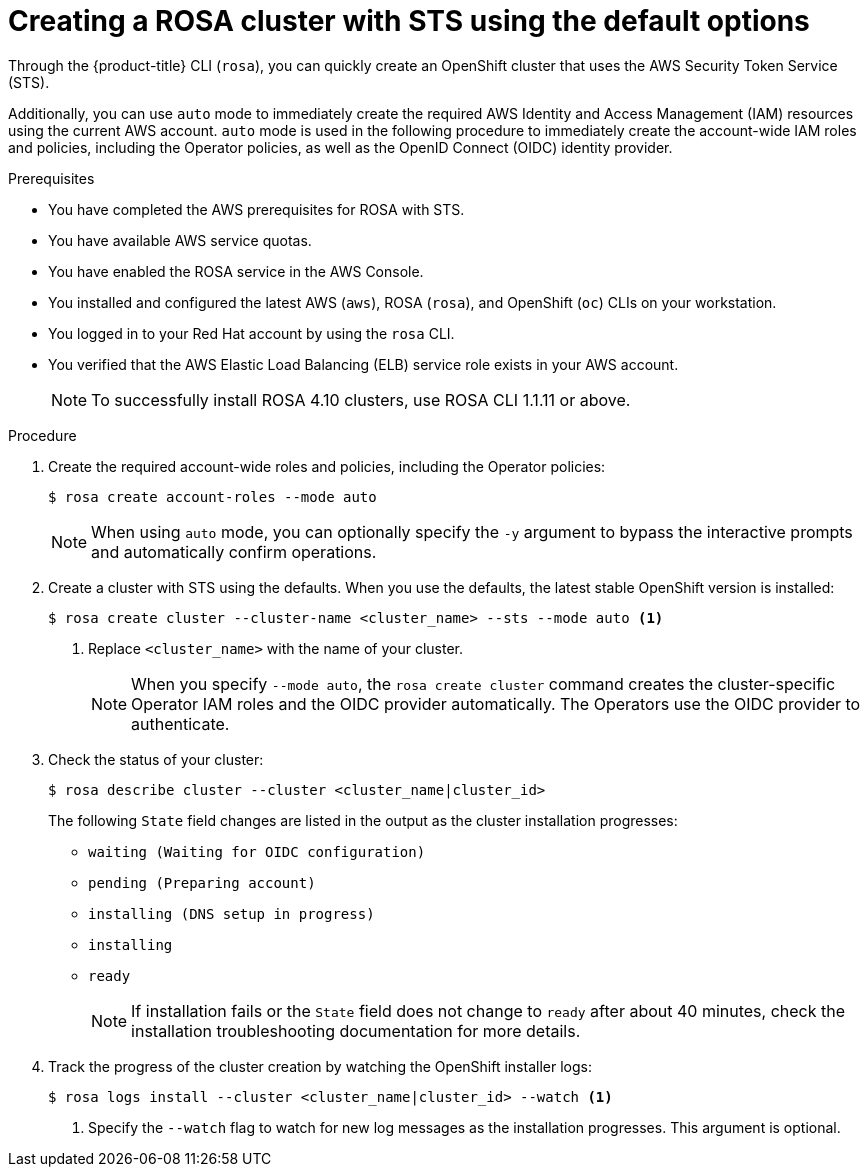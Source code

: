 // Module included in the following assemblies:
//
// * rosa_getting_started_sts/rosa_creating_a_cluster_with_sts/rosa-sts-creating-a-cluster-quickly.adoc
// * rosa_getting_started/rosa-getting-started.adoc

:_content-type: PROCEDURE
[id="rosa-sts-creating-cluster-using-defaults{context}"]
= Creating a ROSA cluster with STS using the default options

Through the {product-title} CLI (`rosa`), you can quickly create an OpenShift cluster that uses the AWS Security Token Service (STS).

Additionally, you can use `auto` mode to immediately create the required AWS Identity and Access Management (IAM) resources using the current AWS account. `auto` mode is used in the following procedure to immediately create the account-wide IAM roles and policies, including the Operator policies, as well as the OpenID Connect (OIDC) identity provider.

.Prerequisites

* You have completed the AWS prerequisites for ROSA with STS.
* You have available AWS service quotas.
* You have enabled the ROSA service in the AWS Console.
* You installed and configured the latest AWS (`aws`), ROSA (`rosa`), and OpenShift (`oc`) CLIs on your workstation.
* You logged in to your Red Hat account by using the `rosa` CLI.
* You verified that the AWS Elastic Load Balancing (ELB) service role exists in your AWS account.
+
[NOTE]
====
To successfully install ROSA 4.10 clusters, use ROSA CLI 1.1.11 or above.
====

.Procedure

. Create the required account-wide roles and policies, including the Operator policies:
+
[source,terminal]
----
$ rosa create account-roles --mode auto
----
+
[NOTE]
====
When using `auto` mode, you can optionally specify the `-y` argument to bypass the interactive prompts and automatically confirm operations.
====

. Create a cluster with STS using the defaults. When you use the defaults, the latest stable OpenShift version is installed:
+
[source,terminal]
----
$ rosa create cluster --cluster-name <cluster_name> --sts --mode auto <1>
----
<1> Replace `<cluster_name>` with the name of your cluster.
+
[NOTE]
====
When you specify `--mode auto`, the `rosa create cluster` command creates the cluster-specific Operator IAM roles and the OIDC provider automatically. The Operators use the OIDC provider to authenticate.
====

. Check the status of your cluster:
+
[source,terminal]
----
$ rosa describe cluster --cluster <cluster_name|cluster_id>
----
+
The following `State` field changes are listed in the output as the cluster installation progresses:
+
* `waiting (Waiting for OIDC configuration)`
* `pending (Preparing account)`
* `installing (DNS setup in progress)`
* `installing`
* `ready`
+
[NOTE]
====
If installation fails or the `State` field does not change to `ready` after about 40 minutes, check the installation troubleshooting documentation for more details.
====

. Track the progress of the cluster creation by watching the OpenShift installer logs:
+
[source,terminal]
----
$ rosa logs install --cluster <cluster_name|cluster_id> --watch <1>
----
<1> Specify the `--watch` flag to watch for new log messages as the installation progresses. This argument is optional.

